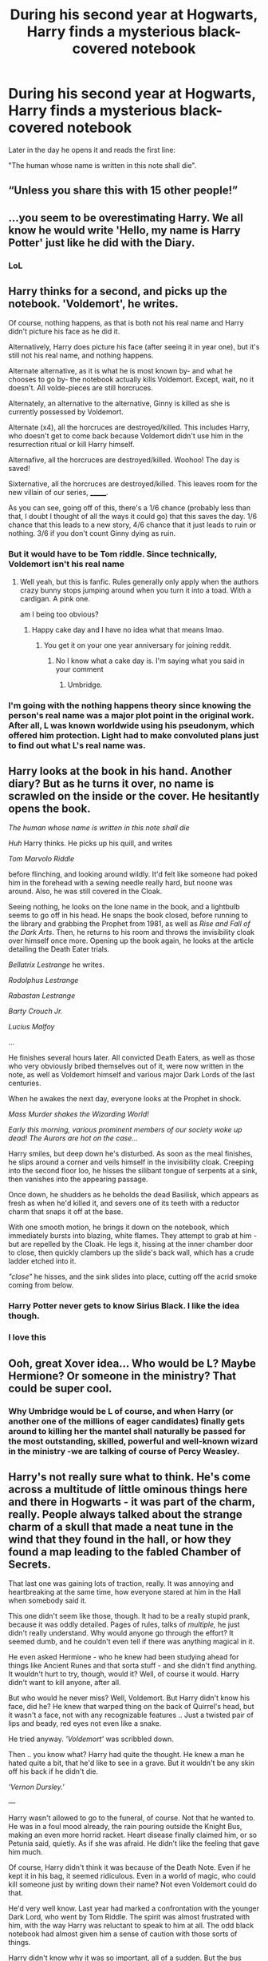 #+TITLE: During his second year at Hogwarts, Harry finds a mysterious black-covered notebook

* During his second year at Hogwarts, Harry finds a mysterious black-covered notebook
:PROPERTIES:
:Author: Yuriy116
:Score: 107
:DateUnix: 1601082016.0
:DateShort: 2020-Sep-26
:FlairText: Prompt
:END:
Later in the day he opens it and reads the first line:

"The human whose name is written in this note shall die".


** “Unless you share this with 15 other people!”
:PROPERTIES:
:Score: 92
:DateUnix: 1601084523.0
:DateShort: 2020-Sep-26
:END:


** ...you seem to be overestimating Harry. We all know he would write 'Hello, my name is Harry Potter' just like he did with the Diary.
:PROPERTIES:
:Author: Purrthematician
:Score: 80
:DateUnix: 1601107187.0
:DateShort: 2020-Sep-26
:END:

*** LoL
:PROPERTIES:
:Author: Termsndconditions
:Score: 12
:DateUnix: 1601116977.0
:DateShort: 2020-Sep-26
:END:


** Harry thinks for a second, and picks up the notebook. 'Voldemort', he writes.

Of course, nothing happens, as that is both not his real name and Harry didn't picture his face as he did it.

Alternatively, Harry does picture his face (after seeing it in year one), but it's still not his real name, and nothing happens.

Alternate alternative, as it is what he is most known by- and what he chooses to go by- the notebook actually kills Voldemort. Except, wait, no it doesn't. All volde-pieces are still horcruces.

Alternately, an alternative to the alternative, Ginny is killed as she is currently possessed by Voldemort.

Alternate (x4), all the horcruces are destroyed/killed. This includes Harry, who doesn't get to come back because Voldemort didn't use him in the resurrection ritual or kill Harry himself.

Alternafive, all the horcruces are destroyed/killed. Woohoo! The day is saved!

Sixternative, all the horcruces are destroyed/killed. This leaves room for the new villain of our series, _______.

As you can see, going off of this, there's a 1/6 chance (probably less than that, I doubt I thought of all the ways it could go) that this saves the day. 1/6 chance that this leads to a new story, 4/6 chance that it just leads to ruin or nothing. 3/6 if you don't count Ginny dying as ruin.
:PROPERTIES:
:Author: EclipseStarfall
:Score: 45
:DateUnix: 1601090929.0
:DateShort: 2020-Sep-26
:END:

*** But it would have to be Tom riddle. Since technically, Voldemort isn't his real name
:PROPERTIES:
:Author: Deadstar9790
:Score: 8
:DateUnix: 1601091080.0
:DateShort: 2020-Sep-26
:END:

**** Well yeah, but this is fanfic. Rules generally only apply when the authors crazy bunny stops jumping around when you turn it into a toad. With a cardigan. A pink one.

am I being too obvious?
:PROPERTIES:
:Author: justlooking4myson
:Score: 12
:DateUnix: 1601093773.0
:DateShort: 2020-Sep-26
:END:

***** Happy cake day and I have no idea what that means lmao.
:PROPERTIES:
:Author: Deadstar9790
:Score: 3
:DateUnix: 1601093918.0
:DateShort: 2020-Sep-26
:END:

****** You get it on your one year anniversary for joining reddit.
:PROPERTIES:
:Author: justlooking4myson
:Score: 3
:DateUnix: 1601094821.0
:DateShort: 2020-Sep-26
:END:

******* No I know what a cake day is. I'm saying what you said in your comment
:PROPERTIES:
:Author: Deadstar9790
:Score: 4
:DateUnix: 1601096921.0
:DateShort: 2020-Sep-26
:END:

******** Umbridge.
:PROPERTIES:
:Author: EclipseStarfall
:Score: 5
:DateUnix: 1601100140.0
:DateShort: 2020-Sep-26
:END:


*** I'm going with the nothing happens theory since knowing the person's real name was a major plot point in the original work. After all, L was known worldwide using his pseudonym, which offered him protection. Light had to make convoluted plans just to find out what L's real name was.
:PROPERTIES:
:Author: Termsndconditions
:Score: 7
:DateUnix: 1601116915.0
:DateShort: 2020-Sep-26
:END:


** Harry looks at the book in his hand. Another diary? But as he turns it over, no name is scrawled on the inside or the cover. He hesitantly opens the book.

/The human whose name is written in this note shall die/

/Huh/ Harry thinks. He picks up his quill, and writes

/Tom Marvolo Riddle/

before flinching, and looking around wildly. It'd felt like someone had poked him in the forehead with a sewing needle really hard, but noone was around. Also, he was still covered in the Cloak.

Seeing nothing, he looks on the lone name in the book, and a lightbulb seems to go off in his head. He snaps the book closed, before running to the library and grabbing the Prophet from 1981, as well as /Rise and Fall of the Dark Arts/. Then, he returns to his room and throws the invisibility cloak over himself once more. Opening up the book again, he looks at the article detailing the Death Eater trials.

/Bellatrix Lestrange/ he writes.

/Rodolphus Lestrange/

/Rabastan Lestrange/

/Barty Crouch Jr./

/Lucius Malfoy/

...

He finishes several hours later. All convicted Death Eaters, as well as those who very obviously bribed themselves out of it, were now written in the note, as well as Voldemort himself and various major Dark Lords of the last centuries.

When he awakes the next day, everyone looks at the Prophet in shock.

/Mass Murder shakes the Wizarding World!/

/Early this morning, various prominent members of our society woke up dead! The Aurors are hot on the case.../

Harry smiles, but deep down he's disturbed. As soon as the meal finishes, he slips around a corner and veils himself in the invisibility cloak. Creeping into the second floor loo, he hisses the silibant tongue of serpents at a sink, then vanishes into the appearing passage.

Once down, he shudders as he beholds the dead Basilisk, which appears as fresh as when he'd killed it, and severs one of its teeth with a reductor charm that snaps it off at the base.

With one smooth motion, he brings it down on the notebook, which immediately bursts into blazing, white flames. They attempt to grab at him - but are repelled by the Cloak. He legs it, hissing at the inner chamber door to close, then quickly clambers up the slide's back wall, which has a crude ladder etched into it.

/"close"/ he hisses, and the sink slides into place, cutting off the acrid smoke coming from below.
:PROPERTIES:
:Author: Uncommonality
:Score: 41
:DateUnix: 1601110317.0
:DateShort: 2020-Sep-26
:END:

*** Harry Potter never gets to know Sirius Black. I like the idea though.
:PROPERTIES:
:Author: bleeb90
:Score: 8
:DateUnix: 1601149379.0
:DateShort: 2020-Sep-26
:END:


*** I love this
:PROPERTIES:
:Author: SpiritRiddle
:Score: 3
:DateUnix: 1601153472.0
:DateShort: 2020-Sep-27
:END:


** Ooh, great Xover idea... Who would be L? Maybe Hermione? Or someone in the ministry? That could be super cool.
:PROPERTIES:
:Author: maniacallymottled
:Score: 16
:DateUnix: 1601085615.0
:DateShort: 2020-Sep-26
:END:

*** Why Umbridge would be L of course, and when Harry (or another one of the millions of eager candidates) finally gets around to killing her the mantel shall naturally be passed for the most outstanding, skilled, powerful and well-known wizard in the ministry -we are talking of course of Percy Weasley.
:PROPERTIES:
:Author: JOKERRule
:Score: 3
:DateUnix: 1601173304.0
:DateShort: 2020-Sep-27
:END:


** Harry's not really sure what to think. He's come across a multitude of little ominous things here and there in Hogwarts - it was part of the charm, really. People always talked about the strange charm of a skull that made a neat tune in the wind that they found in the hall, or how they found a map leading to the fabled Chamber of Secrets.

That last one was gaining lots of traction, really. It was annoying and heartbreaking at the same time, how everyone stared at him in the Hall when somebody said it.

This one didn't seem like those, though. It had to be a really stupid prank, because it was oddly detailed. Pages of rules, talks of /multiple,/ he just didn't really understand. Why would anyone go through the effort? It seemed dumb, and he couldn't even tell if there was anything magical in it.

He even asked Hermione - who he knew had been studying ahead for things like Ancient Runes and that sorta stuff - and she didn't find anything. It wouldn't hurt to try, though, would it? Well, of course it would. Harry didn't want to kill anyone, after all.

But who would he never miss? Well, Voldemort. But Harry didn't know his face, did he? He knew that warped thing on the back of Quirrel's head, but it wasn't a face, not with any recognizable features .. Just a twisted pair of lips and beady, red eyes not even like a snake.

He tried anyway. /'Voldemort'/ was scribbled down.

Then .. you know what? Harry had quite the thought. He knew a man he hated quite a bit, that he'd like to see in a grave. But it wouldn't be any skin off his back if he didn't die.

/'Vernon Dursley.'/

---

Harry wasn't allowed to go to the funeral, of course. Not that he wanted to. He was in a foul mood already, the rain pouring outside the Knight Bus, making an even more horrid racket. Heart disease finally claimed him, or so Petunia said, quietly. As if she was afraid. He didn't like the feeling that gave him much.

Of course, Harry didn't think it was because of the Death Note. Even if he kept it in his bag, it seemed ridiculous. Even in a world of magic, who could kill someone just by writing down their name? Not even Voldemort could do that.

He'd very well know. Last year had marked a confrontation with the younger Dark Lord, who went by Tom Riddle. The spirit was almost frustrated with him, with the way Harry was reluctant to speak to him at all. The odd black notebook had almost given him a sense of caution with those sorts of things.

Harry didn't know why it was so important, all of a sudden. But the bus stopped, and he was shot straight out of his thoughts. Quickly, he picked up all of his belongings and got going. He gripped the handle of his trunk, and quickly ran through the rain into the Leaky Cauldron.

But he was eager to know what had happened in the wizarding world since he had been locked away at the Dursley's, remembering harsher times where there wasn't any hope in a dark cupboard. The pub was oddly silent after his entering, as if preparing for something. He wasn't used to it, being Harry Potter.

He picked up the Daily Prophet quickly. The crazed face of Sirius Black greeted him. He read on and on, dread growing. The reason for the death of James and Lily Potter, the newspaper said. The columns went on and on, winding in his head. The death of innocent muggles, Voldemort's very right hand ..

In a dark corner of the Cauldron, Harry scribbled furiously into a notebook, making a name in inky script.

/'Sirius Black.'/

---

Out in the mild wilderness of Surrey, a black unkempt dog froze in place, and fell limp. It never woke up again, and no one would ever find its body until a few days later, when it stank of rot.
:PROPERTIES:
:Author: hellbane_27
:Score: 4
:DateUnix: 1601178327.0
:DateShort: 2020-Sep-27
:END:


** How human would 'human' have to be? If Slytherin actually porked a snake-being to get Parseltongue, then Voldemort wouldn't be fully human. And that's not covering whatever his DNA would look like after his resurrection ritual.
:PROPERTIES:
:Author: Avalon1632
:Score: 3
:DateUnix: 1601124857.0
:DateShort: 2020-Sep-26
:END:
